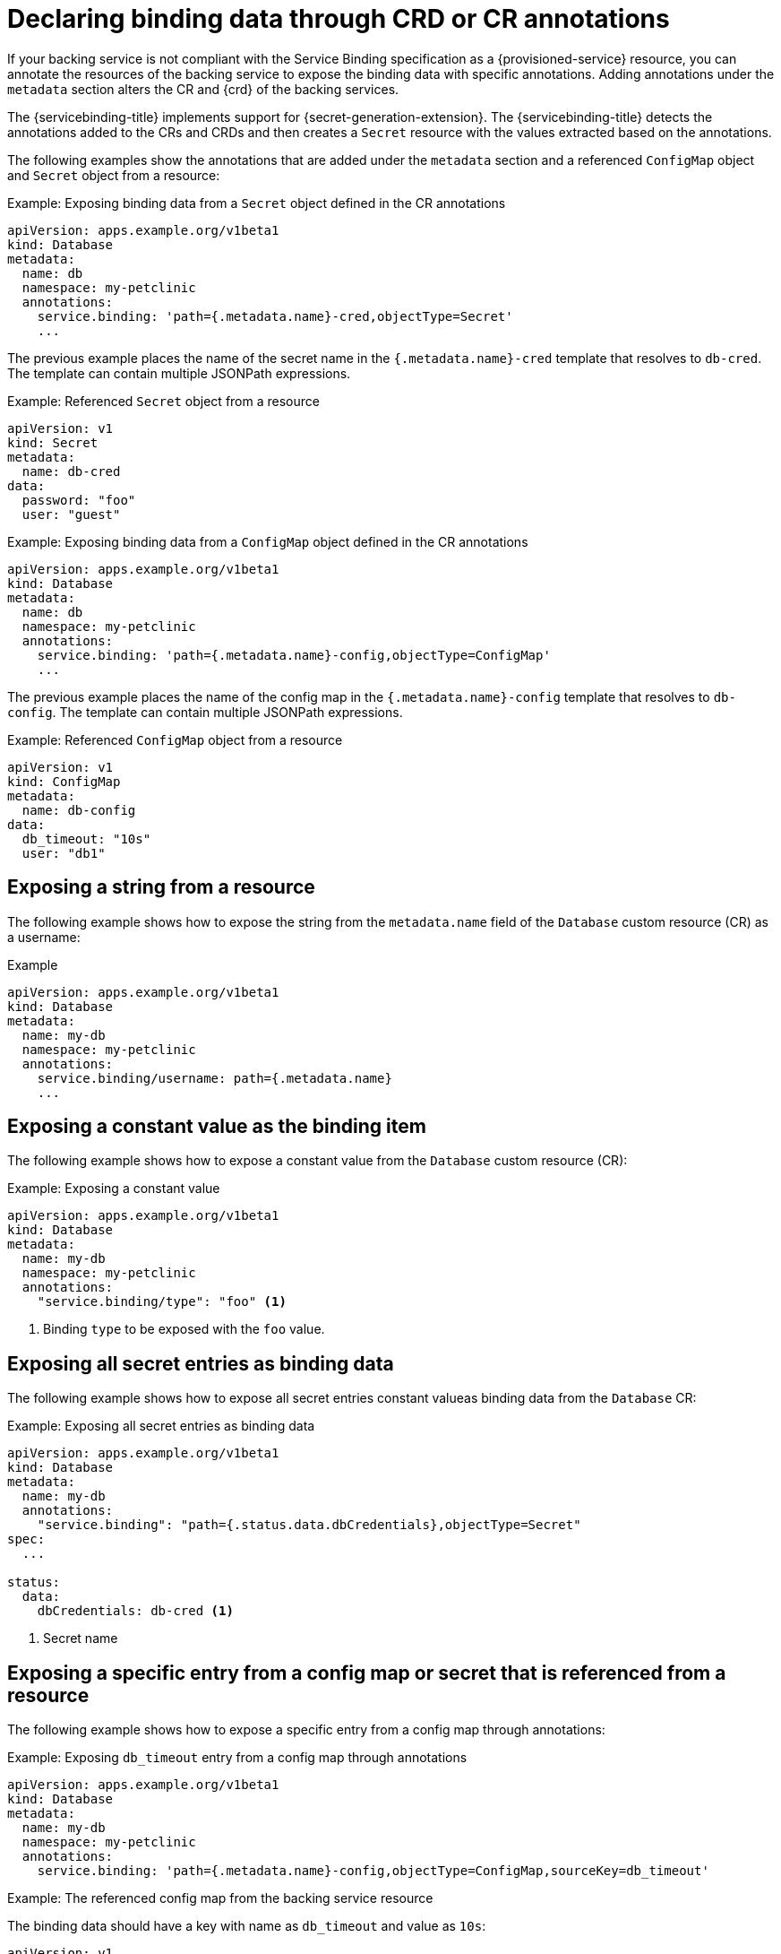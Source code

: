 [#declaring-binding-data-through-CRD-or-CR-annotations]
= Declaring binding data through CRD or CR annotations

If your backing service is not compliant with the Service Binding specification as a {provisioned-service} resource, you can annotate the
resources of the backing service to expose the binding data with specific annotations. Adding annotations under the `metadata` section alters the CR and {crd} of the backing services.

The {servicebinding-title} implements support for {secret-generation-extension}. The {servicebinding-title} detects the annotations added to the CRs and CRDs and then creates a `Secret` resource with the values extracted based on the annotations.

The following examples show the annotations that are added under the `metadata` section and a referenced `ConfigMap` object and `Secret` object from a resource:

.Example: Exposing binding data from a `Secret` object defined in the CR annotations
[source,yaml]
----
apiVersion: apps.example.org/v1beta1
kind: Database
metadata:
  name: db
  namespace: my-petclinic
  annotations:
    service.binding: 'path={.metadata.name}-cred,objectType=Secret'
    ...
----

The previous example places the name of the secret name in the `{.metadata.name}-cred` template that resolves to `db-cred`. The template can contain multiple JSONPath expressions.

.Example: Referenced `Secret` object from a resource
[source,yaml]
----
apiVersion: v1
kind: Secret
metadata:
  name: db-cred
data:
  password: "foo"
  user: "guest"
----

.Example: Exposing binding data from a `ConfigMap` object defined in the CR annotations
[source,yaml]
----
apiVersion: apps.example.org/v1beta1
kind: Database
metadata:
  name: db
  namespace: my-petclinic
  annotations:
    service.binding: 'path={.metadata.name}-config,objectType=ConfigMap'
    ...
----

The previous example places the name of the config map in the `{.metadata.name}-config` template that resolves to `db-config`. The template can contain multiple JSONPath expressions.

.Example: Referenced `ConfigMap` object from a resource
[source,yaml]
----
apiVersion: v1
kind: ConfigMap
metadata:
  name: db-config
data:
  db_timeout: "10s"
  user: "db1"
----

[#exposing-a-string-from-a-resource]
== Exposing a string from a resource
The following example shows how to expose the string from the `metadata.name` field of the `Database` custom resource (CR) as a username:

.Example
[source,yaml]
----
apiVersion: apps.example.org/v1beta1
kind: Database
metadata:
  name: my-db
  namespace: my-petclinic
  annotations:
    service.binding/username: path={.metadata.name}
    ...
----

[#exposing-a-constant-value-as-the-binding-item]
== Exposing a constant value as the binding item
The following example shows how to expose a constant value from the `Database` custom resource (CR):

.Example: Exposing a constant value
[source,yaml]
----
apiVersion: apps.example.org/v1beta1
kind: Database
metadata:
  name: my-db
  namespace: my-petclinic
  annotations:
    "service.binding/type": "foo" <1>
----
<1> Binding `type` to be exposed with the `foo` value.

[#exposing-all-secret-entries-as-binding-data]
== Exposing all secret entries as binding data
The following example shows how to expose all secret entries constant valueas binding data from the `Database` CR:

.Example: Exposing all secret entries as binding data
[source,yaml]
....
apiVersion: apps.example.org/v1beta1
kind: Database
metadata:
  name: my-db
  annotations:
    "service.binding": "path={.status.data.dbCredentials},objectType=Secret"
spec:
  ...

status:
  data:
    dbCredentials: db-cred <1>
....
<1> Secret name

[#exposing-a-specific-entry-from-a-config-map-or-secret-referenced-from-a-resource]
== Exposing a specific entry from a config map or secret that is referenced from a resource
The following example shows how to expose a specific entry from a config map through annotations:

.Example: Exposing `db_timeout` entry from a config map through annotations
[source,yaml]
----
apiVersion: apps.example.org/v1beta1
kind: Database
metadata:
  name: my-db
  namespace: my-petclinic
  annotations:
    service.binding: 'path={.metadata.name}-config,objectType=ConfigMap,sourceKey=db_timeout'
----

.Example: The referenced config map from the backing service resource
The binding data should have a key with name as `db_timeout` and value as `10s`:
[source,yaml]
----
apiVersion: v1
kind: ConfigMap
metadata:
  name: db-config
data:
  db_timeout: "10s"
  user: "db1"
----

.Example: Exposing `username` entry from a secret as `user` binding item
[source, yaml]
----
apiVersion: apps.example.org/v1beta1
kind: Database
metadata:
  name: my-db
  annotations:
    "service.binding/user": "path={.status.data.dbCredentials},objectType=Secret,sourceKey=username"
spec:
  ...

status:
  data:
    dbCredentials: db-cred <1>
----
<1> Secret name

[#exposing-a-resource-definition-value]
== Exposing a resource definition value
The following example shows how to expose a resource definition value through annotations:

.Example: Exposing `status.data.connectionURL` resource value as `uri` binding item
[source,yaml]
----
apiVersion: apps.example.org/v1beta1
kind: Database
metadata:
  name: my-db
  annotations:
    "service.binding/uri":  "path={.status.data.connectionURL}"
spec:
  ...

status:
  data:
    connectionURL: "http://guest:secret123@192.168.1.29/db"
----

The previous example uses the `connectionURL` attribute that points to the required resource definition value that is to be projected as `uri`.

[#exposing-entries-of-a-collection-with-the-key-and-value-from-each-entry]
== Exposing entries of a collection with the key and value from each entry
The following example shows how to expose the entries of a collection with the key and value from each entry through annotations:

.Example: Exposing the entries of a collection through annotations
[source,yaml]
----
apiVersion: apps.example.org/v1beta1
kind: Database
metadata:
  name: my-db
  namespace: my-petclinic
  annotations:
    "service.binding/uri": "path={.status.connections},elementType=sliceOfMaps,sourceKey=type,sourceValue=url"
spec:
  ...
status:
  connections:
    - type: primary
      url: primary.example.com
    - type: secondary
      url: secondary.example.com
    - type: '404'
      url: black-hole.example.com
----

The following example shows how the previous entries of a collection in annotations are projected into the bound application.

.Example: Binding data files
[source,text]
----
/bindings/<binding-name>/uri_primary => primary.example.com
/bindings/<binding-name>/uri_secondary => secondary.example.com
/bindings/<binding-name>/uri_404 => black-hole.example.com
----

The previous example helps you to project all those values with keys such as `primary`, `secondary`, and so on.

[#exposing-items-of-a-collection-with-one-key-per-item]
== Exposing items of a collection with one key per item
The following example shows how to expose the items of a collection with one key per item through annotations:

.Example: Exposing the items of a collection through annotations
[source,yaml]
----
apiVersion: apps.example.org/v1beta1
kind: Database
metadata:
  name: my-db
  namespace: my-petclinic
  annotations:
    "service.binding/tags": "path={.spec.tags},elementType=sliceOfStrings"
spec:
    tags:
      - knowledge
      - is
      - power
----

The following example shows how the previous entries of a collection in annotations are projected into the bound application.

.Example: Binding data files
[source,text]
----
/bindings/<binding-name>/tags_0 => knowledge
/bindings/<binding-name>/tags_1 => is
/bindings/<binding-name>/tags_2 => power
----

The previous example helps you project all those values with key such as `prefix_0`, `prefix_1`, and so on. The default prefix is the name of the resource `kind:`.

[#exposing-values-of-collection-entries-with-one-key-per-entry-value]
== Exposing values of collection entries with one key per entry value
The following example shows how to expose the values of collection entries with one key per entry value through annotations:

.Example: Exposing the values of collection entries through annotations
[source,yaml]
----
apiVersion: apps.example.org/v1beta1
kind: Database
metadata:
  name: my-db
  namespace: my-petclinic
  annotations:
    "service.binding/url": "path={.spec.connections},elementType=sliceOfStrings,sourceValue=url"
spec:
  connections:
    - type: primary
      url: primary.example.com
    - type: secondary
      url: secondary.example.com
    - type: '404'
      url: black-hole.example.com
----

The following example shows how the previous values of a collection in annotations are projected into the bound application.

.Example: Binding data files
[source,text]
----
/bindings/<binding-name>/url_0 => primary.example.com
/bindings/<binding-name>/url_1 => secondary.example.com
/bindings/<binding-name>/url_2 => black-hole.example.com
----

The previous example helps you project all those values with key such as `prefix_0`, `prefix_1`, and so on. The default prefix is the name of the resource `kind:`.
